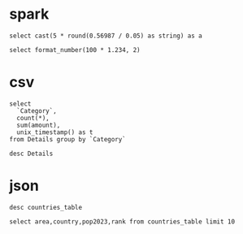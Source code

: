 * spark
#+begin_src pyspark-sql
select cast(5 * round(0.56987 / 0.05) as string) as a
#+end_src

#+RESULTS:
|  a |
|----|
| 55 |

#+begin_src pyspark-sql
select format_number(100 * 1.234, 2)
#+end_src

#+RESULTS:
| format_number((100 * 1.234), 2) |
|---------------------------------|
|                          123.40 |

* csv
#+begin_src pyspark-sql :csv_files '("Details.csv")
select
  `Category`,
  count(*),
  sum(amount),
  unix_timestamp() as t
from Details group by `Category`
#+end_src

#+RESULTS:
| Category    | count(1) | sum(amount) |          t |
|-------------+----------+-------------+------------|
| Electronics |      308 |      166267 | 1705454959 |
| Clothing    |      949 |      144323 | 1705454959 |
| Furniture   |      243 |      127181 | 1705454959 |

#+begin_src pyspark-sql :csv_files '("Details.csv")
desc Details
#+end_src

#+RESULTS:
| col_name     | data_type | comment |
|--------------+-----------+---------|
| Order ID     | string    | None    |
| Amount       | int       | None    |
| Profit       | int       | None    |
| Quantity     | int       | None    |
| Category     | string    | None    |
| Sub-Category | string    | None    |
| PaymentMode  | string    | None    |

* json
#+begin_src pyspark-sql :csv_files '("countries_table.json")
desc countries_table
#+end_src

#+RESULTS:
| col_name        | data_type | comment |
|-----------------+-----------+---------|
| area            | double    | None    |
| cca2            | string    | None    |
| cca3            | string    | None    |
| country         | string    | None    |
| density         | double    | None    |
| densityMi       | double    | None    |
| growthRate      | double    | None    |
| landAreaKm      | double    | None    |
| netChange       | double    | None    |
| place           | bigint    | None    |
| pop1980         | double    | None    |
| pop2000         | double    | None    |
| pop2010         | double    | None    |
| pop2022         | double    | None    |
| pop2023         | double    | None    |
| pop2030         | double    | None    |
| pop2050         | double    | None    |
| rank            | bigint    | None    |
| worldPercentage | double    | None    |

#+begin_src pyspark-sql :csv_files '("countries_table.json")
select area,country,pop2023,rank from countries_table limit 10
#+end_src

#+RESULTS:
|       area | country       |      pop2023 | rank |
|------------+---------------+--------------+------|
|  3287590.0 | India         | 1428627663.0 |    1 |
|  9706961.0 | China         | 1425671352.0 |    2 |
|  9372610.0 | United States |  339996563.0 |    3 |
|  1904569.0 | Indonesia     |  277534122.0 |    4 |
|   881912.0 | Pakistan      |  240485658.0 |    5 |
|   923768.0 | Nigeria       |  223804632.0 |    6 |
|  8515767.0 | Brazil        |  216422446.0 |    7 |
|   147570.0 | Bangladesh    |  172954319.0 |    8 |
| 17098242.0 | Russia        |  144444359.0 |    9 |
|  1964375.0 | Mexico        |  128455567.0 |   10 |
